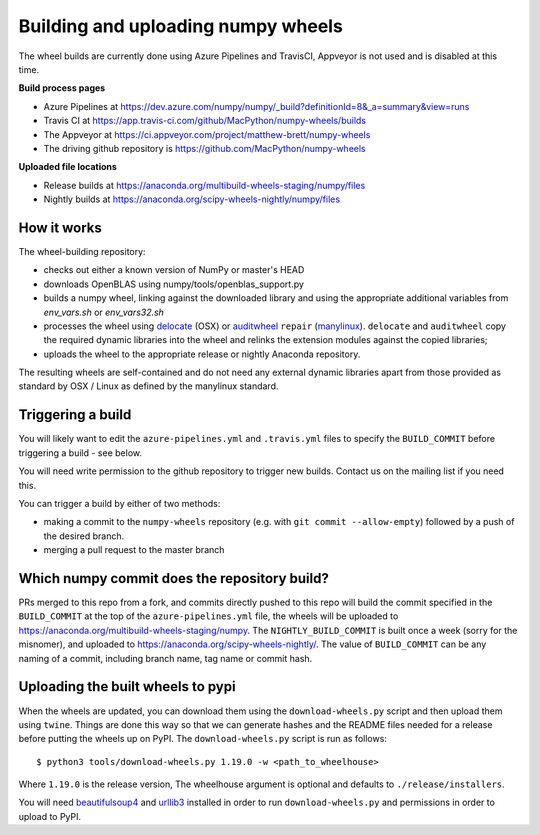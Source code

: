 ###################################
Building and uploading numpy wheels
###################################

The wheel builds are currently done using Azure Pipelines and TravisCI, Appveyor is
not used and is disabled at this time.

**Build process pages**

- Azure Pipelines at
  https://dev.azure.com/numpy/numpy/_build?definitionId=8&_a=summary&view=runs

- Travis CI at
  https://app.travis-ci.com/github/MacPython/numpy-wheels/builds

- The Appveyor at
  https://ci.appveyor.com/project/matthew-brett/numpy-wheels

- The driving github repository is
  https://github.com/MacPython/numpy-wheels

**Uploaded file locations**

- Release builds at
  https://anaconda.org/multibuild-wheels-staging/numpy/files

- Nightly builds at
  https://anaconda.org/scipy-wheels-nightly/numpy/files


How it works
============

The wheel-building repository:

* checks out either a known version of NumPy or master's HEAD
* downloads OpenBLAS using numpy/tools/openblas_support.py
* builds a numpy wheel, linking against the downloaded library and using
  the appropriate additional variables from `env_vars.sh` or `env_vars32.sh`
* processes the wheel using delocate_ (OSX) or auditwheel_ ``repair``
  (manylinux_).  ``delocate`` and ``auditwheel`` copy the required dynamic
  libraries into the wheel and relinks the extension modules against the
  copied libraries;
* uploads the wheel to the appropriate release or nightly Anaconda repository.

The resulting wheels are self-contained and do not need any external
dynamic libraries apart from those provided as standard by OSX / Linux as
defined by the manylinux standard.


Triggering a build
==================

You will likely want to edit the ``azure-pipelines.yml`` and ``.travis.yml``
files to specify the ``BUILD_COMMIT`` before triggering a build - see below.

You will need write permission to the github repository to trigger new builds.
Contact us on the mailing list if you need this.

You can trigger a build by either of two methods:

* making a commit to the ``numpy-wheels`` repository (e.g. with ``git
  commit --allow-empty``) followed by a push of the desired branch.
* merging a pull request to the master branch

Which numpy commit does the repository build?
=============================================

PRs merged to this repo from a fork, and commits directly pushed to this repo
will build the commit specified in the ``BUILD_COMMIT`` at the top of the
``azure-pipelines.yml`` file, the wheels will be
uploaded to https://anaconda.org/multibuild-wheels-staging/numpy. The
``NIGHTLY_BUILD_COMMIT`` is built once a week (sorry for the misnomer),
and uploaded to https://anaconda.org/scipy-wheels-nightly/.
The value of ``BUILD_COMMIT`` can be any naming of a commit, including branch
name, tag name or commit hash.

Uploading the built wheels to pypi
==================================

When the wheels are updated, you can download them using the
``download-wheels.py`` script and then upload them using ``twine``. Things are
done this way so that we can generate hashes and the README files needed for a
release before putting the wheels up on PyPI. The ``download-wheels.py`` script
is run as follows::

    $ python3 tools/download-wheels.py 1.19.0 -w <path_to_wheelhouse>

Where ``1.19.0`` is the release version, The wheelhouse argument is optional
and defaults to  ``./release/installers``.

You will need beautifulsoup4_ and urllib3_ installed in order to run
``download-wheels.py`` and permissions in order to upload to PyPI.

.. _manylinux: https://www.python.org/dev/peps/pep-0513
.. _twine: https://pypi.python.org/pypi/twine
.. _beautifulsoup4: https://pypi.python.org/pypi/beautifulsoup4
.. _delocate: https://pypi.python.org/pypi/delocate
.. _auditwheel: https://pypi.python.org/pypi/auditwheel
.. _urllib3: https://pypi.python.org/pypi/urllib3
